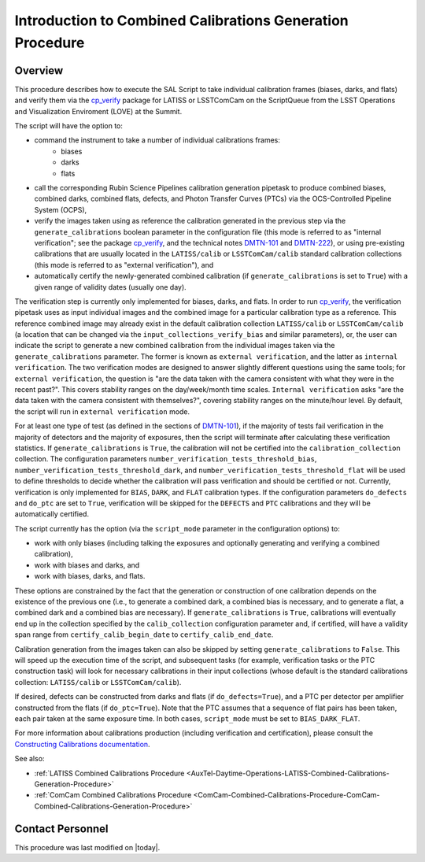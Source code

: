 .. |author| replace:: *Andrés A. Plazas Malagón*
.. If there are no contributors, write "none" between the asterisks. Do not remove the substitution.
.. |contributors| replace:: *none*

.. _Introduction-Combined-Calibrations-Generation-index:

##########################################################
Introduction to Combined Calibrations Generation Procedure
##########################################################

.. _Introduction-Combined-Calibrations-Procedure-Overview:

Overview
========

This procedure describes how to execute the SAL Script to take individual calibration frames (biases, darks, and flats) and verify them via the `cp_verify`_ package for LATISS or LSSTComCam on the ScriptQueue from the LSST Operations and Visualization Enviroment (LOVE) at the Summit. 

The script will have the option to: 

- command the instrument to take a number of individual calibrations frames:
   - biases
   - darks
   - flats
- call the corresponding Rubin Science Pipelines calibration generation pipetask to produce combined biases, combined darks, combined flats, defects, and Photon Transfer Curves (PTCs) via the OCS-Controlled Pipeline System (OCPS),
- verify the images taken using as reference the calibration generated in the previous step via the ``generate_calibrations`` boolean parameter in the configuration file (this mode is referred to as "internal verification"; see the package `cp_verify`_, and the technical notes `DMTN-101`_ and `DMTN-222`_), or using pre-existing calibrations that are usually located in the ``LATISS/calib`` or ``LSSTComCam/calib`` standard calibration collections (this mode is referred to as "external verification"), and
- automatically certify the newly-generated combined calibration (if ``generate_calibrations`` is set to ``True``) with a given range of validity dates (usually one day).

The verification step is currently only implemented for biases, darks, and flats.
In order to run `cp_verify`_, the verification pipetask uses as input individual images and the combined image for a particular calibration type as a reference.
This reference combined image may already exist in the default calibration collection ``LATISS/calib`` or ``LSSTComCam/calib`` (a location that can be changed via the ``input_collections_verify_bias`` and similar parameters), or, the user can indicate the script to generate a new combined calibration from the individual images taken via the ``generate_calibrations`` parameter.
The former is known as ``external verification``, and the latter as ``internal verification``.
The two verification modes are designed to answer slightly different questions using the same tools; for ``external verification``, the question is "are the data taken with the camera consistent with what they were in the recent past?".
This covers stability ranges on the day/week/month time scales.
``Internal verification`` asks "are the data taken with the camera consistent with themselves?", covering stability ranges on the minute/hour level.
By default, the script will run in ``external verification`` mode.

For at least one type of test (as defined in the sections of `DMTN-101`_), if the majority of tests fail verification in the majority of detectors and the majority of exposures, then the script will terminate after calculating these verification statistics.
If ``generate_calibrations`` is ``True``, the calibration will not be certified into the ``calibration_collection`` collection.
The configuration parameters ``number_verification_tests_threshold_bias``, ``number_verification_tests_threshold_dark``, and ``number_verification_tests_threshold_flat`` will be used to define thresholds to decide whether the calibration will pass verification and should be certified or not.
Currently, verification is only implemented for ``BIAS``, ``DARK``, and ``FLAT`` calibration types.
If the configuration parameters ``do_defects`` and ``do_ptc`` are set to ``True``, verification will be skipped for the ``DEFECTS`` and ``PTC`` calibrations and they will be automatically certified.

The script currently has the option (via the ``script_mode`` parameter in the configuration options) to:

- work with  only biases (including talking the exposures and optionally generating and verifying a combined calibration), 
- work with biases and darks, and 
- work with biases, darks, and flats. 
  
These options are constrained by the fact that the generation or construction of one calibration depends on the existence of the previous one (i.e., to generate a combined dark, a combined bias is necessary, and to generate a flat, a combined dark and a combined bias are necessary).
If ``generate_calibrations`` is ``True``, calibrations will eventually end up in the collection specified by the ``calib_collection`` configuration parameter and, if certified, will have a validity span range from ``certify_calib_begin_date`` to ``certify_calib_end_date``.

Calibration generation from the images taken can also be skipped by setting ``generate_calibrations`` to ``False``.
This will speed up the execution time of the script, and subsequent tasks (for example, verification tasks or the PTC construction task) will look for necessary calibrations in their input collections (whose default is the standard calibrations collection: ``LATISS/calib`` or ``LSSTComCam/calib``).

If desired, defects can be constructed from darks and flats (if ``do_defects=True``), and a PTC per detector per amplifier constructed from the flats (if ``do_ptc=True``).
Note that the PTC assumes that a sequence of flat pairs has been taken, each pair taken at the same exposure time. In both cases, ``script_mode`` must be set to ``BIAS_DARK_FLAT``.

For more information about calibrations production (including verification and certification), please consult the `Constructing Calibrations documentation`_.

.. _cp_verify: https://github.com/lsst/cp_verify
.. _DMTN-101: https://dmtn-101.lsst.io/
.. _DMTN-222: https://dmtn-222.lsst.io/
.. _Constructing Calibrations documentation: https://pipelines.lsst.io/v/daily/modules/lsst.cp.pipe/constructing-calibrations.html

See also:

- :ref:`LATISS Combined Calibrations Procedure <AuxTel-Daytime-Operations-LATISS-Combined-Calibrations-Generation-Procedure>`
- :ref:`ComCam Combined Calibrations Procedure <ComCam-Combined-Calibrations-Procedure-ComCam-Combined-Calibrations-Generation-Procedure>`

Contact Personnel
=================

This procedure was last modified on |today|.
